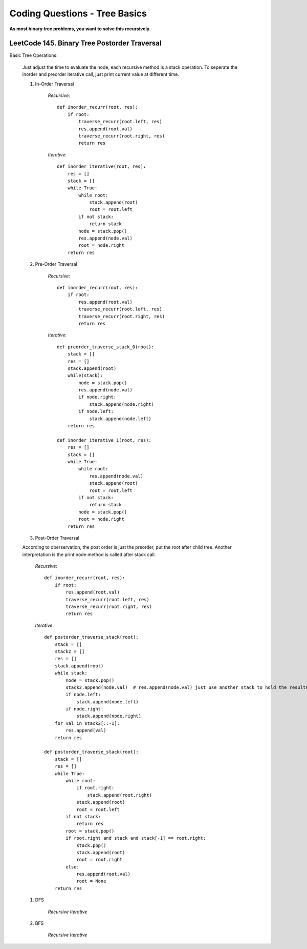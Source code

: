 Coding Questions - Tree Basics
================================

**As most binary tree problems, you want to solve this recursively.**

LeetCode 145. Binary Tree Postorder Traversal
-------------------------------------------------------------------------------

Basic Tree Operations:

    Just adjust the time to evaluate the node, each recursive method is a stack operation.
    To seperate the inorder and preorder iterative call, just print current value at different time.

    #. In-Order Traversal

        *Recursive*::

            def inorder_recurr(root, res):
                if root:
                    traverse_recurr(root.left, res)
                    res.append(root.val)
                    traverse_recurr(root.right, res)
                    return res


        *Iterative*::

            def inorder_iterative(root, res):
                res = []
                stack = []
                while True:
                    while root:
                        stack.append(root)
                        root = root.left
                    if not stack:
                        return stack
                    node = stack.pop()
                    res.append(node.val)
                    root = node.right
                return res


    #. Pre-Order Traversal

        *Recursive*::

            def inorder_recurr(root, res):
                if root:
                    res.append(root.val)
                    traverse_recurr(root.left, res)
                    traverse_recurr(root.right, res)
                    return res


        *Iterative*::

            def preorder_traverse_stack_0(root):
                stack = []
                res = []
                stack.append(root)
                while(stack):
                    node = stack.pop()
                    res.append(node.val)
                    if node.right:
                        stack.append(node.right)
                    if node.left:
                        stack.append(node.left)
                return res

            def inorder_iterative_1(root, res):
                res = []
                stack = []
                while True:
                    while root:
                        res.append(node.val)
                        stack.append(root)
                        root = root.left
                    if not stack:
                        return stack
                    node = stack.pop()
                    root = node.right
                return res


    #. Post-Order Traversal

    According to oberservation, the post order is just the preorder, put the root after child tree.
    Another interpretation is the print node method is called after stack call.

        *Recursive*::

            def inorder_recurr(root, res):
                if root:
                    res.append(root.val)
                    traverse_recurr(root.left, res)
                    traverse_recurr(root.right, res)
                    return res
        


        *Iterative*::

            def postorder_traverse_stack(root):
                stack = []
                stack2 = []
                res = []
                stack.append(root)
                while stack:
                    node = stack.pop()
                    stack2.append(node.val)  # res.append(node.val) just use another stack to hold the results instead of printing it
                    if node.left:
                        stack.append(node.left)
                    if node.right:
                        stack.append(node.right)
                for val in stack2[::-1]:
                    res.append(val)
                return res

            def postorder_traverse_stack(root):
                stack = []
                res = []
                while True:
                    while root:
                        if root.right:
                            stack.append(root.right)
                        stack.append(root)
                        root = root.left
                    if not stack:
                        return res
                    root = stack.pop()
                    if root.right and stack and stack[-1] == root.right:
                        stack.pop()
                        stack.append(root)
                        root = root.right
                    else:
                        res.append(root.val)
                        root = None
                return res



    #. DFS

        *Recursive*
        *Iterative*

    #. BFS

        *Recursive*
        *Iterative*